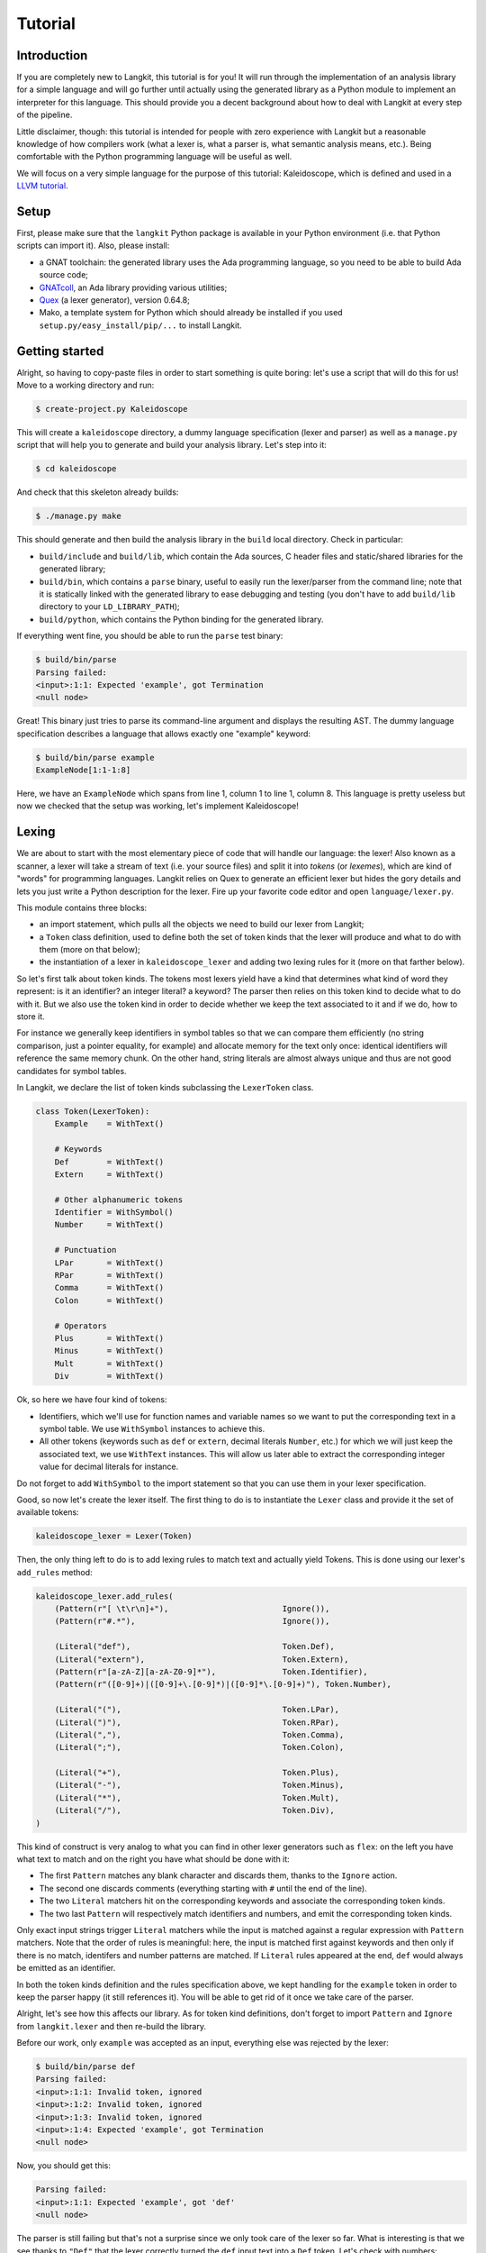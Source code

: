 ********
Tutorial
********


Introduction
============

If you are completely new to Langkit, this tutorial is for you! It will run
through the implementation of an analysis library for a simple language and
will go further until actually using the generated library as a Python module
to implement an interpreter for this language. This should provide you a decent
background about how to deal with Langkit at every step of the pipeline.

Little disclaimer, though: this tutorial is intended for people with zero
experience with Langkit but a reasonable knowledge of how compilers work (what
a lexer is, what a parser is, what semantic analysis means, etc.). Being
comfortable with the Python programming language will be useful as well.

We will focus on a very simple language for the purpose of this tutorial:
Kaleidoscope, which is defined and used in a `LLVM tutorial
<http://llvm.org/docs/tutorial/index.html>`_.


Setup
=====

First, please make sure that the ``langkit`` Python package is available in
your Python environment (i.e. that Python scripts can import it). Also, please
install:

* a GNAT toolchain: the generated library uses the Ada programming language, so
  you need to be able to build Ada source code;

* `GNATcoll <http://docs.adacore.com/gnatcoll-docs/>`_, an Ada library
  providing various utilities;

* `Quex <http://sourceforge.net/projects/quex/files/HISTORY/0.64/>`_ (a lexer
  generator), version 0.64.8;

* Mako, a template system for Python which should already be installed if you
  used ``setup.py/easy_install/pip/...`` to install Langkit.


Getting started
===============

Alright, so having to copy-paste files in order to start something is quite
boring: let's use a script that will do this for us! Move to a working
directory and run:

.. code-block:: text

    $ create-project.py Kaleidoscope

This will create a ``kaleidoscope`` directory, a dummy language specification
(lexer and parser) as well as a ``manage.py`` script that will help you to
generate and build your analysis library. Let's step into it:

.. code-block:: text

    $ cd kaleidoscope

And check that this skeleton already builds:

.. code-block:: text

    $ ./manage.py make

This should generate and then build the analysis library in the ``build`` local
directory. Check in particular:

* ``build/include`` and ``build/lib``, which contain the Ada sources, C header
  files and static/shared libraries for the generated library;

* ``build/bin``, which contains a ``parse`` binary, useful to easily run the
  lexer/parser from the command line; note that it is statically linked with
  the generated library to ease debugging and testing (you don't have to add
  ``build/lib`` directory to your ``LD_LIBRARY_PATH``);

* ``build/python``, which contains the Python binding for the generated
  library.

If everything went fine, you should be able to run the ``parse`` test binary:

.. code-block:: text

    $ build/bin/parse
    Parsing failed:
    <input>:1:1: Expected 'example', got Termination
    <null node>

Great! This binary just tries to parse its command-line argument and displays
the resulting AST. The dummy language specification describes a language that
allows exactly one "example" keyword:

.. code-block:: text

    $ build/bin/parse example
    ExampleNode[1:1-1:8]

Here, we have an ``ExampleNode`` which spans from line 1, column 1 to line 1,
column 8.  This language is pretty useless but now we checked that the setup
was working, let's implement Kaleidoscope!


Lexing
======

We are about to start with the most elementary piece of code that will handle
our language: the lexer!  Also known as a scanner, a lexer will take a stream
of text (i.e.  your source files) and split it into *tokens* (or *lexemes*),
which are kind of "words" for programming languages. Langkit relies on Quex to
generate an efficient lexer but hides the gory details and lets you just
write a Python description for the lexer. Fire up your favorite code editor and
open ``language/lexer.py``.

This module contains three blocks:

* an import statement, which pulls all the objects we need to build our lexer
  from Langkit;

* a ``Token`` class definition, used to define both the set of token kinds that
  the lexer will produce and what to do with them (more on that below);

* the instantiation of a lexer in ``kaleidoscope_lexer`` and adding two lexing
  rules for it (more on that farther below).

So let's first talk about token kinds. The tokens most lexers yield have a kind
that determines what kind of word they represent: is it an identifier? an
integer literal? a keyword? The parser then relies on this token kind to decide
what to do with it. But we also use the token kind in order to decide whether
we keep the text associated to it and if we do, how to store it.

For instance we generally keep identifiers in symbol tables so that we can
compare them efficiently (no string comparison, just a pointer equality, for
example) and allocate memory for the text only once: identical identifiers will
reference the same memory chunk. On the other hand, string literals are almost
always unique and thus are not good candidates for symbol tables.

In Langkit, we declare the list of token kinds subclassing the ``LexerToken``
class.

.. code-block:: python

    class Token(LexerToken):
        Example    = WithText()

        # Keywords
        Def        = WithText()
        Extern     = WithText()

        # Other alphanumeric tokens
        Identifier = WithSymbol()
        Number     = WithText()

        # Punctuation
        LPar       = WithText()
        RPar       = WithText()
        Comma      = WithText()
        Colon      = WithText()

        # Operators
        Plus       = WithText()
        Minus      = WithText()
        Mult       = WithText()
        Div        = WithText()

Ok, so here we have four kind of tokens:

* Identifiers, which we'll use for function names and variable names so we want
  to put the corresponding text in a symbol table. We use ``WithSymbol``
  instances to achieve this.

* All other tokens (keywords such as ``def`` or ``extern``, decimal literals
  ``Number``, etc.) for which we will just keep the associated text, we use
  ``WithText`` instances. This will allow us later able to extract the
  corresponding integer value for decimal literals for instance.

Do not forget to add ``WithSymbol`` to the import statement so that you can use
them in your lexer specification.

Good, so now let's create the lexer itself.  The first thing to do is to
instantiate the ``Lexer`` class and provide it the set of available tokens:

.. code-block:: python

    kaleidoscope_lexer = Lexer(Token)

Then, the only thing left to do is to add lexing rules to match text and
actually yield Tokens. This is done using our lexer's ``add_rules`` method:

.. code-block:: python

    kaleidoscope_lexer.add_rules(
        (Pattern(r"[ \t\r\n]+"),                        Ignore()),
        (Pattern(r"#.*"),                               Ignore()),

        (Literal("def"),                                Token.Def),
        (Literal("extern"),                             Token.Extern),
        (Pattern(r"[a-zA-Z][a-zA-Z0-9]*"),              Token.Identifier),
        (Pattern(r"([0-9]+)|([0-9]+\.[0-9]*)|([0-9]*\.[0-9]+)"), Token.Number),

        (Literal("("),                                  Token.LPar),
        (Literal(")"),                                  Token.RPar),
        (Literal(","),                                  Token.Comma),
        (Literal(";"),                                  Token.Colon),

        (Literal("+"),                                  Token.Plus),
        (Literal("-"),                                  Token.Minus),
        (Literal("*"),                                  Token.Mult),
        (Literal("/"),                                  Token.Div),
    )

This kind of construct is very analog to what you can find in other lexer
generators such as ``flex``: on the left you have what text to match and on the
right you have what should be done with it:

* The first ``Pattern`` matches any blank character and discards them, thanks
  to the ``Ignore`` action.

* The second one discards comments (everything starting with ``#`` until the
  end of the line).

* The two ``Literal`` matchers hit on the corresponding keywords and associate
  the corresponding token kinds.

* The two last ``Pattern`` will respectively match identifiers and numbers, and
  emit the corresponding token kinds.

Only exact input strings trigger ``Literal`` matchers while the input is
matched against a regular expression with ``Pattern`` matchers. Note that the
order of rules is meaningful: here, the input is matched first against keywords
and then only if there is no match, identifers and number patterns are matched.
If ``Literal`` rules appeared at the end, ``def`` would always be emitted
as an identifier.

In both the token kinds definition and the rules specification above, we kept
handling for the ``example`` token in order to keep the parser happy (it still
references it). You will be able to get rid of it once we take care of the
parser.

Alright, let's see how this affects our library. As for token kind definitions,
don't forget to import ``Pattern`` and ``Ignore`` from ``langkit.lexer`` and
then re-build the library.

Before our work, only ``example`` was accepted as an input, everything else was
rejected by the lexer:

.. code-block:: text

    $ build/bin/parse def
    Parsing failed:
    <input>:1:1: Invalid token, ignored
    <input>:1:2: Invalid token, ignored
    <input>:1:3: Invalid token, ignored
    <input>:1:4: Expected 'example', got Termination
    <null node>

Now, you should get this:

.. code-block:: text

    Parsing failed:
    <input>:1:1: Expected 'example', got 'def'
    <null node>

The parser is still failing but that's not a surprise since we only took care
of the lexer so far. What is interesting is that we see thanks to ``"Def"``
that the lexer correctly turned the ``def`` input text into a ``Def`` token.
Let's check with numbers:

.. code-block:: text

    $ build/bin/parse 0
    Parsing failed:
    <input>:1:1: Expected 'example', got Number
    <null node>

Looking good! Lexing seems to work, so let's get the parser working.


AST and Parsing
===============

The job of parsers is to turn a stream of tokens into an AST (Abstract Syntax
Tree), which is a representation of the source code making analysis easier. Our
next task will be to actually define how our AST will look like so that the
parser will know what to create.

Take your code editor, open ``language/parser.py`` and replace the
``ExampleNode`` class definition with the following ones:

.. code-block:: python

    class Function(KaleidoscopeNode):
        proto = Field()
        body  = Field()

    class ExternDecl(KaleidoscopeNode):
        proto = Field()

    class Prototype(KaleidoscopeNode):
        name = Field()
        args = Field()

    @abstract
    class Expr(KaleidoscopeNode):
        pass

    class Number(Expr):
        token_node = True

    class Identifier(Expr):
        token_node = True

    class Operator(KaleidoscopeNode):
        enum_node = True
        alternatives = ['plus', 'minus', 'mult', 'div']

    class BinaryExpr(Expr):
        lhs = Field()
        op = Field()
        rhs = Field()

    class CallExpr(Expr):
        callee = Field()
        args = Field()

As usual, new code comes with its new dependencies: also complete the
``langkit.dsl`` import statement with ``abstract`` and ``Field``.

Each class definition is a way to declare how a particular AST node will look.
Think of it as a kind of structure: here the ``Function`` AST node has two
fields: ``proto`` and ``body``. Note that unlike most AST declarations out
there, we did not associate types to the fields: this is expected as we will
see later.

Some AST nodes can have multiple forms: for instance, an expression can be
a number or a binary operation (addition, subtraction, etc.) and in each case
we need to store different information in them: in the former we just need the
number value whereas in binary operations we need both members of the additions
(``lhs`` and ``rhs`` in the ``BinaryExpr`` class definition above) and the kind
of operation (``op`` above). The strategy compiler writers sometimes adopt is
to use inheritance (as in `OOP
<https://en.wikipedia.org/wiki/Object-oriented_programming>`_) in order to
describe such AST nodes: there is an abstract ``Expr`` class while the
``Number`` and ``BinaryExpr`` are concrete classes deriving from it.

This is exactly the approach that Langkit uses: all "root" AST nodes derive
from the ``KaleidoscopeNode`` class, and you can create abstract classes (using
the ``abstract`` class decorator) to create a hierarchy of node types.

Careful readers may also have spotted something else: the ``Operator``
enumeration node type. We use an enumeration node type in order to store in the
most simple way what kind of operation a ``BinaryExpr`` represents. As you can
see, creating an enumeration node type is very easy: simply set the special
``enum_node`` annotation to ``True`` in the node class body and set the
``alternatives`` field to a sequence of strings that will serve as names
for the enumeration node values (also called *enumerators*).

There is also the special ``token_node = True`` annotation, which both the
``Number`` and ``Identifier`` classes have. This annotation specifies that
these nodes don't hold any field but instead are used to materialize in the
tree a single token. When compiling the grammar, Langkit will make sure that
parsers creating these kind of nodes do consume only one token.

Fine, we have our data structures so now we shall use them! In order to create
a parser, Langkit requires you to describe a grammar, hence the ``Grammar``
instantiation already present in ``parser.py``. Basically, the only thing you
have to do with a grammar is to add *rules* to it: a rule is a kind of
sub-parser, in that it describes how to turn a stream of token into an AST.
Rules can reference each other recursively: an expression can be a binary
operator, but a binary operator is itself composed of expressions! And in order
to let the parser know how to start parsing you have to specify an entry rule:
this is the ``main_rule_name`` field of the grammar (currently set to
``'main_rule'``).

Langkit generates recursive descent parsers using `parser combinators
<https://en.wikipedia.org/wiki/Parser_combinator>`_. Here are a few fictive
examples:

* ``'def'`` matches exactly one ``def`` token;
* ``Def('def', Token.Identifier)`` matches a ``def`` token followed by an
  identifier token, creating a ``Def`` node.
* ``Or('def', 'extern')`` matches either a ``def`` keyword, either a ``extern``
  one (no more, no less).

The basic idea is that you use the callables Langkit provides (``List``, ``Or``,
etc. from the ``langkit.parsers`` module) in order to compose in a quite
natural way what rules can match. Let's move forward with a real world example:
Kaleidoscope! Each chunk of code below appears as a keyword argument of the
``add_rules`` method invocation (you can remove the previous ``main_rule``
one). But first, let's add a shortcut for our grammar instance:

.. code-block:: python

    G = kaleidoscope_grammar

We also need to import the ``Token`` class from our lexer module:

.. code-block:: python

    from language.lexer import Token

Now, redefine the ``main_rule`` parsing rule:

.. code-block:: python

    main_rule=List(Pick(Or(G.extern_decl, G.function, G.expr), ';')),

``G.external_decl`` references the parsing rule called ``external_decl``.  It
does not exist yet, but Langkit allows such forward references anyway so that
rules can reference themselves in a recursive fashion.

So what this rule matches is a list in which elements can be either external
declarations, function definitions or expressions, each one followed by a
colon.

.. code-block:: python

    extern_decl=ExternDecl('extern', G.prototype),

This one is interesting: inside the parens, we matches the ``extern`` keyword
followed by what the ``prototype`` rule matches. Then, thanks to the
``ExternDecl`` call, we take the content we matched and create an
``ExternDecl`` AST node to hold the result.

... but how is that possible? We saw above that ``ExternDecl`` has only one
field, whereas the call matched two items. The trick is that by default, mere
tokens are discarded.  Once it's discarded, the only thing left is what
``prototype`` matched, and so there is exactly one result to put in
``ExternDecl``.

.. code-block:: python

    function=Function('def', G.prototype, G.expr),

We have here a pattern that is very similar to ``extern_decl``, except that the
AST node constructor has two non-discarded results: ``prototype`` and ``expr``.
This is fortunate, as the ``Function`` node requires two fields.

.. code-block:: python

    prototype=Prototype(G.identifier, '(',
                        List(G.identifier, sep=',', empty_valid=True),
                        ')'),

The only new bit in this rule is how the ``List`` combinator is used: last
time, it had only one parameter: a sub-parser to specify how to match
individual list elements. Here, we also have a ``sep`` argument to specify that
a comma token must be present between each list item and the ``empty_valid``
argument tells ``List`` that it is valid for the parsed list to be empty (it's
not allowed by default).

So our argument list has commas to separate arguments and we may have functions
that take no argument.

.. code-block:: python

    expr=Or(
        Pick('(', G.expr, ')'),
        BinaryExpr(G.expr,
            Or(Operator.alt_plus('+'),
               Operator.alt_minus('-')),
            G.prod_expr
        ),
        G.prod_expr,
    ),

Let's dive into the richest grammatical element of Kaleidoscope: expressions!
An expression can be either:

* A sub-expression nested in parenthesis, to give users more control over how
  associativity works. Note that we used here the ``Pick`` parser to parse
  parens while only returning the AST node that ``G.expr`` yields.

* Two sub-expressions with an operator in the middle, building a binary
  expression. This shows how we can turn tokens into enumerators:

  .. code-block:: python

      Operator.alt_plus('+')

  This matches a ``+`` token (``Plus`` in our lexer definition) and yields the
  ``plus`` node enumerator from the ``Operator`` enumeration node type.

* The ``prod_expr`` kind of expression: see below.

.. code-block:: python

    prod_expr=Or(
        BinaryExpr(G.prod_expr,
            Or(Operator.alt_mult('*'),
               Operator.alt_div('/')),
            G.call_or_single
        ),
        G.call_or_single,
    ),

This parsing rule is very similar to ``expr``: except for the parents
sub-rule, the difference lies in which operators are allowed there: ``expr``
allowed only sums (plus and minus) whereas this one allows only products
(multiplication and division). ``expr`` references itself everywhere except for
the right-hand-side of binary operations and the "forward" sub-parser: it
references the ``prod_expr`` rule instead. On the other hand, ``prod_expr``
references itself everywhere with the same exceptions.  This layering pattern
is used to deal with associativity in the parser: going into details of parsing
methods is not the purpose of this tutorial but fortunately there are many
articles that explain `how this works
<https://www.google.fr/search?q=recursive+descent+parser+associativity>`_ (just
remember that: yes, Langkit handles left recursivity!).

.. code-block:: python

    call_or_single=Or(
        CallExpr(G.identifier, '(',
                 List(G.expr, sep=',', empty_valid=True),
                 ')'),
        G.identifier,
        G.number,
    ),

Well, this time there is nothing new. Moving on to the two last rules...

.. code-block:: python

    identifier=Identifier(Token.Identifier),
    number=Number(Token.Number),

Until now, the parsing rules we wrote only used string literals to match
tokens. While this works for things like keywords, operators or punctuation, we
cannot match a token kind with no specific text associated this way. So these
rules use instead directly reference the tokens defined in your
``language.lexer.Token`` class (don't forget to import it!).

Until now, we completely put aside types in the AST: fields were declared
without associated types. However, in order to generate the library, someone
*has* to take care of assigning definite type to them. Langkit uses for that a
`type inference <https://en.wikipedia.org/wiki/Type_inference>`_ algorithm
that deduces types automatically from how AST nodes are used in the grammar.
For instance, doing the following (fictive example):

.. code-block:: python

    SomeNode(SomeEnumeration.alt_someval('sometok'))

Then the typer will know that the type of the SomeNode's only field is the
``SomeEnumeration`` type.

Our grammar is complete, for a very simple version of the Kaleidoscope
language! If you have dealt with Yacc-like grammars before, I'm sure you'll
find this quite concise, especially considering that it covers both parsing and
AST building.

Let's check with basic examples if the parser works as expected. First, we have
to launch another build and then run ``parse`` on some code:

.. code-block:: text

    $ ./manage.py make
    [... snipped...]

    $ build/bin/parse 'extern foo(a); def bar(a, b) a * foo(a + 1);'
    KaleidoscopeNodeList[1:1-1:45]
    |  ExternDecl[1:1-1:14]
    |  |proto:
    |  |  Prototype[1:8-1:14]
    |  |  |name:
    |  |  |  Identifier[1:8-1:11]: foo
    |  |  |args:
    |  |  |  IdentifierList[1:12-1:13]
    |  |  |  |  Identifier[1:12-1:13]: a
    |  FunctionNode[1:16-1:44]
    |  |proto:
    |  |  Prototype[1:20-1:29]
    |  |  |name:
    |  |  |  Identifier[1:20-1:23]: bar
    |  |  |args:
    |  |  |  IdentifierList[1:24-1:28]
    |  |  |  |  Identifier[1:24-1:25]: a
    |  |  |  |  Identifier[1:27-1:28]: b
    |  |body:
    |  |  BinaryExpr[1:30-1:44]
    |  |  |lhs:
    |  |  |  Identifier[1:30-1:31]: a
    |  |  |op:
    |  |  |  OperatorMult[1:32-1:33]
    |  |  |rhs:
    |  |  |  CallExpr[1:34-1:44]
    |  |  |  |callee:
    |  |  |  |  Identifier[1:34-1:37]: foo
    |  |  |  |args:
    |  |  |  |  ExprList[1:38-1:43]
    |  |  |  |  |  BinaryExpr[1:38-1:43]
    |  |  |  |  |  |lhs:
    |  |  |  |  |  |  Identifier[1:38-1:39]: a
    |  |  |  |  |  |op:
    |  |  |  |  |  |  OperatorPlus[1:40-1:41]
    |  |  |  |  |  |rhs:
    |  |  |  |  |  |  Number[1:42-1:43]: 1


Yay! What a pretty AST! Here's also a very useful tip for grammar development:
it's possible to run ``parse`` on rules that are not the main ones. For
instance, imagine we want to test only the ``expr`` parsing rule: you just
have to use the ``-r`` argument to specify that we want the parser to start
with it:

.. code-block:: text

    $ build/bin/parse -r expr '1 + 2'
    BinaryExpr[1:1-1:6]
    |lhs:
    |  Number[1:1-1:2]: 1
    |op:
    |  OperatorPlus[1:3-1:4]
    |rhs:
    |  Number[1:5-1:6]: 2

So we have our analysis library: there's nothing more we can do right now to
enhance it, but on the other hand we can already use it to parse code and get
AST's.


Using the generated library's Python API
========================================

The previous steps of this tutorial led us to generate an analysis library for
the Kaleidoscope language. That's cool, but what would be even cooler would be
to use this library. So what about writing an interpreter for Kaleidoscope
code?

Kaleidoscope interpreter
------------------------

At the moment, the generated library uses the Ada programming language and its
API isn't stable yet. However, it also exposes a C API and a Python one on the
top of it. Let's use the Python API for now as it's more concise, handier and
likely more stable. Besides, using the Python API makes it really easy to
experiment since you have an interactive interpreter. So, considering you
successfully built the library with the Kaleidoscope parser and lexer, make
sure the ``build/lib/langkit_support.relocatable`` and the
``build/lib/libkaleidoscopelang.relocatable`` directories is in your
``LD_LIBRARY_PATH`` (on most Unix, ``DYLD_FALLBACK_LIBRARY_PATH`` on Darwin,
adapt for Windows) and that the ``build/python/libkaleidoscopelang.py`` is
reachable from Python (add ``build/python`` in your ``PYTHONPATH`` environment
variable).

Alright, so the first thing to do with the Python API is to import the
``libkaleidoscopelang`` module and instantiate an analysis context from it:

.. code-block:: python

    import libkaleidoscopelang as lkl
    ctx = lkl.AnalysisContext()

Then, we can parse code in order to yield ``AnalysisUnit`` objects, which
contain the AST. There are two ways to parse code: parse from a file or parse
from a buffer (i.e. a string value):

.. code-block:: python

    # Parse code from the 'foo.kal' file.
    unit_1 = ctx.get_from_file('foo.kal')

    # Parse code from a buffer as if it came from the 'foo.kal' file.
    unit_2 = ctx.get_from_buffer('foo.kal', 'def foo(a, b) a + b;')

.. todo::

    When diagnostics bindings in Python will become more convenient (useful
    __repr__ and __str__), talk about them.

The AST is reachable thanks to the ``root`` attribute in analysis units: you
can then browse the AST nodes programmatically:

.. code-block:: python

    # Get the root AST node.
    print unit_2.root
    # <KaleidoscopeNodeList 1:1-1:21>

    unit_2.root.dump()
    # KaleidoscopeNodeList 1:1-1:21
    # |item_0:
    # |  FunctionNode 1:1-1:20
    # |  |proto:
    # |  |  Prototype 1:5-1:14
    # |  |  |name:
    # |  |  |  Identifier 1:5-1:8: foo
    # ...

    print unit_2.root[0]
    # <FunctionNode 1:1-1:20>

    print list(unit_2.root[0].iter_fields())
    # [(u'f_proto', <Prototype 1:5-1:14>),
    #  (u'f_body', <BinaryExpr 1:15-1:20>)]

    print list(unit_2.root[0].f_body)
    # [<Identifier 1:15-1:16>,
    #  <OperatorPlus 1:17-1:18>,
    #  <Identifier 1:19-1:20>]

Note how names for AST node fields got a ``f_`` prefix: this is used to
distinguish AST node fields from generic AST node attributes and methods, such
as ``iter_fields`` or ``sloc_range``. Similarly, the ``Function`` AST type was
renamed as ``FunctionNode`` so that the name does not clash with the
``function`` keyword in Ada in the generated library.

You are kindly invited to either skim through the generated Python module or
use the ``help(...)`` built-in in order to discover how you can explore trees.

Alright, let's start the interpreter, now! First, let's declare an
``Interpreter`` class and an ``ExecutionError`` exception:

.. code-block:: python

    class ExecutionError(Exception):
        def __init__(self, sloc_range, message):
            self.sloc_range = sloc_range
            self.message = message


    class Interpreter(object):
        def __init__(self):
            # Mapping: function name -> FunctionNode instance
            self.functions = {}

        def execute(self, ast):
            pass # TODO

        def evaluate(self, node, env=None):
            pass # TODO

Our interpreter will raise an ``ExecutionError`` each time the Kaleidoscope
program does something wrong. In order to execute a script, one has to
instantiate the ``Interpreter`` class and to invoke its ``execute`` method
passing it the parsed AST. Then, evaluating any expression is easy: just invoke
the ``evaluate`` method passing it an ``Expr`` instance.

Our top-level code looks like this:

.. code-block:: python

    def print_error(filename, sloc_range, message):
        line = sloc_range.start.line
        column = sloc_range.start.column
        print >> sys.stderr, 'In {}, line {}:'.format(filename, line)
        with open(filename) as f:
            # Get the corresponding line in the source file and display it
            for _ in range(sloc_range.start.line - 1):
                f.readline()
            print >> sys.stderr, '  {}'.format(f.readline().rstrip())
            print >> sys.stderr, '  {}^'.format(' ' * (column - 1))
        print >> sys.stderr, 'Error: {}'.format(message)


    def execute(filename):
        ctx = lkl.AnalysisContext()
        unit = ctx.get_from_file(filename)
        if unit.diagnostics:
            for diag in unit.diagnostics:
                print_error(filename, diag.sloc_range, diag.message)
            sys.exit(1)
        try:
            Interpreter().execute(unit.root)
        except ExecutionError as exc:
            print_error(filename, exc.sloc_range, exc.message)
            sys.exit(1)

Call ``execute`` with a filename and it will:

1. parse the corresponding script;
2. print any lexing/parsing error (and exit if there are errors);
3. interpret it (and print messages from execution errors).

The ``print_error`` function is a fancy helper to nicely show the user where
the error occurred. Now that the framework is ready, let's implement the
important bits in ``Interpreter``:

.. code-block:: python

    # Method for the Interpreter class
    def execute(self, ast):
        assert isinstance(ast, lkl.KaleidoscopeNodeList)
        for node in ast:
            if isinstance(node, lkl.FunctionNode):
                self.functions[node.f_proto.f_name.text] = node

            elif isinstance(node, lkl.ExternDecl):
                raise ExecutionError(
                    node.sloc_range,
                    'External declarations are not supported'
                )

            elif isinstance(node, lkl.Expr):
                print self.evaluate(node)

            else:
                # There should be no other kind of node at top-level
                assert False

Nothing really surprising here: we browse all top-level grammatical elements
and take different decisions based on their kind: we register functions,
evaluate expressions and complain when coming across anything else (i.e.
external declarations: given our grammar, it should not be possible to get
another kind of node).

Also note how we access text from tokens: ``node.f_proto.f_name.f_name`` is a
``libkaleidoscope.Token`` instance, and its text is available through the
``text`` attribute. Our AST does not contain any, but if you had tokens without
text (remember, it's the lexer declaration that decides whether we keep text or
not for each specific token), the ``text`` attribute would return ``None``
instead.

Now comes the last bit: expression evaluation.

.. code-block:: python

    # Method for the Interpreter class
    def evaluate(self, node, env=None):
        if env is None:
            env = {}

        if isinstance(node, lkl.Number):
            return float(node.text)

        elif isinstance(node, lkl.Identifier):
            try:
                return env[node.text]
            except KeyError:
                raise ExecutionError(
                    node.sloc_range,
                    'Unknown identifier: {}'.format(node.text)
                )

This first chunk introduces how we deal with "environments" (i.e. how we
associate values to identifiers). ``evaluate`` takes an optional parameter
which is used to provide an environment to evaluate the expression. If the
expression is allowed to reference the ``a`` variable, which contains ``1.0``,
then ``env`` will be ``{'a': 1.0}``.

Let's continue: first add the following declaration to the ``Interpreter``
class:

.. code-block:: python

    # Mapping: enumerators for the Operator type -> callables to perform the
    # operations themselves.
    BINOPS = {lkl.OperatorPlus:  lambda x, y: x + y,
              lkl.OperatorMinus: lambda x, y: x - y,
              lkl.OperatorMult:  lambda x, y: x * y,
              lkl.OperatorDiv:   lambda x, y: x / y}

Now, we can easily evaluate binary operations. Get back to the ``evaluate``
method definition and complete it with:

.. code-block:: python

        elif isinstance(node, lkl.BinaryExpr):
            lhs = self.evaluate(node.f_lhs, env)
            rhs = self.evaluate(node.f_rhs, env)
            return self.BINOPS[type(node.f_op)](lhs, rhs)

Yep: in the Python API, enumerators appear as strings. It's the better tradeoff
we found so far to write concise code while avoiding name clashes: this works
well even if multiple enumeration types have homonym enumerators.

And finally, the very last bit: function calls!

.. code-block:: python

        elif isinstance(node, lkl.CallExpr):
            name = node.f_callee.text
            try:
                func = self.functions[name]
            except KeyError:
                raise ExecutionError(
                    node.f_callee.sloc_range,
                    'No such function: "{}"'.format(name)
                )
            formals = func.f_proto.f_args
            actuals = node.f_args

            # Check that the call is consistent with the function prototype
            if len(formals) != len(actuals):
                raise ExecutionError(
                    node.sloc_range,
                    '"{}" expects {} arguments, but got {} ones'.format(
                        node.f_callee.f_name.text,
                        len(formals), len(actuals)
                    )
                )

            # Evaluate arguments and then evaluate the call itself
            new_env = {f.text: self.evaluate(a, env)
                       for f, a in zip(formals, actuals)}
            result = self.evaluate(func.f_body, new_env)
            return result

        else:
            # There should be no other kind of node in expressions
            assert False

Here we are! Let's try this interpreter on some "real-world" Kaleidoscope code:

.. code-block:: text

    def add(a, b)
      a + b;

    def sub(a, b)
      a - b;

    1;
    add(1, 2);
    add(1, sub(2, 3));

    meh();

Save this to a ``foo.kal`` file, for instance, and run the interpreter:

.. code-block:: text

    $ python kalrun.py foo.kal
    1.0
    3.0
    0.0
    In foo.kal, line 11:
      meh()
      ^
    Error: No such function: "meh"

Congratulations, you wrote an interpreter with Langkit! Enhancing the lexer,
the parser and the interpreter to handle fancy language constructs such as
conditionals, more data types or variables is left as an exercise for the
readers! ;-)

.. todo::

    When the sub-parsers are exposed in the C and Python APIs, write the last
    part to evaluate random expressions (not just standalone scripts).

Kaleidoscope IDE support
------------------------

.. todo::

    When we can use trivia as well as semantic requests from the Python API,
    write some example on, for instance, support for Kaleidoscope in GPS
    (highlighting, blocks, cross-references).
